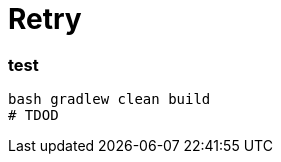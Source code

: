 = Retry

//tag::content[]

=== test

[source,bash]
----
bash gradlew clean build
# TDOD
----

//end::content[]
